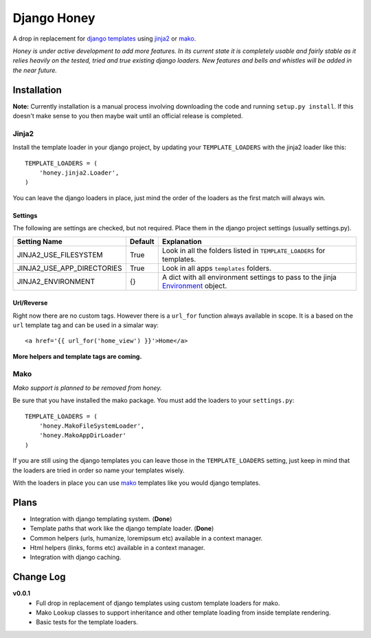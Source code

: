 ============
Django Honey
============

A drop in replacement for `django templates <https://docs.djangoproject.com/en/1.3/#the-template-layer>`_ 
using `jinja2 <http://jinja.pocoo.org/>`_ or `mako <http://www.makotemplates.org/>`_.

*Honey is under active development to add more features.  In its current state
it is completely usable and fairly stable as it relies heavily on the tested, tried
and true existing django loaders.  New features and bells and whistles will be added
in the near future.*

Installation
============
**Note:** Currently installation is a manual process involving downloading the code and running
``setup.py install``.  If this doesn't make sense to you then maybe wait until
an official release is completed.

Jinja2
------
Install the template loader in your django project, by updating your
``TEMPLATE_LOADERS`` with the jinja2 loader like this::

    TEMPLATE_LOADERS = (
        'honey.jinja2.Loader',
    )

You can leave the django loaders in place, just mind the order of the loaders
as the first match will always win.

Settings
^^^^^^^^
The following are settings are checked, but not required. Place them in the
django project settings (usually settings.py).

=========================== ======== ====================================================================
Setting Name                Default  Explanation
=========================== ======== ====================================================================
JINJA2_USE_FILESYSTEM       True     Look in all the folders listed in
                                     ``TEMPLATE_LOADERS`` for templates.
JINJA2_USE_APP_DIRECTORIES  True     Look in all apps ``templates`` folders.
JINJA2_ENVIRONMENT          {}       A dict with all environment settings to pass to the jinja
                                     `Environment <http://jinja.pocoo.org/docs/api/#jinja2.Environment>`_
                                     object.
=========================== ======== ====================================================================

Url/Reverse
^^^^^^^^^^^
Right now there are no custom tags.  However there is a ``url_for`` function
always available in scope.  It is a based on the ``url`` template tag and can be
used in a simalar way::

    <a href='{{ url_for('home_view') }}'>Home</a>

**More helpers and template tags are coming.**

Mako
----
*Mako support is planned to be removed from honey.*

Be sure that you have installed the mako package. You must add the loaders to 
your ``settings.py``::

    TEMPLATE_LOADERS = (
        'honey.MakoFileSystemLoader',
        'honey.MakoAppDirLoader'
    )

If you are still using the django templates you can leave those in the ``TEMPLATE_LOADERS``
setting, just keep in mind that the loaders are tried in order so name your 
templates wisely.

With the loaders in place you can use `mako`_ templates like you would django
templates.

Plans
=====
* Integration with django templating system. (**Done**)
* Template paths that work like the django template loader. (**Done**)
* Common helpers (urls, humanize, loremipsum etc) available in a context manager.
* Html helpers (links, forms etc) available in a context manager.
* Integration with django caching.

Change Log
==========
**v0.0.1**
    * Full drop in replacement of django templates using custom template loaders
      for mako.
    * Mako ``Lookup`` classes to support inheritance and other template loading
      from inside template rendering.
    * Basic tests for the template loaders.
